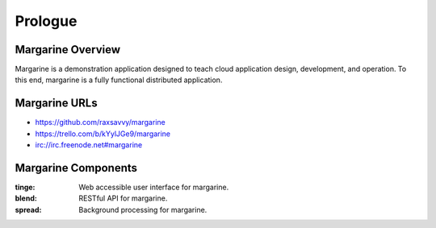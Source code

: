 Prologue
========

.. Opening story that sets the stage and gives background.  Often and earlier
   story that ties into the story we're telling and other miscellaneous but
   relevant information.

Margarine Overview
------------------

Margarine is a demonstration application designed to teach cloud application
design, development, and operation.  To this end, margarine is a fully
functional distributed application.

Margarine URLs
--------------

* https://github.com/raxsavvy/margarine
* https://trello.com/b/kYylJGe9/margarine
* irc://irc.freenode.net#margarine

Margarine Components
--------------------

:tinge:  Web accessible user interface for margarine.
:blend:  RESTful API for margarine.
:spread: Background processing for margarine.

